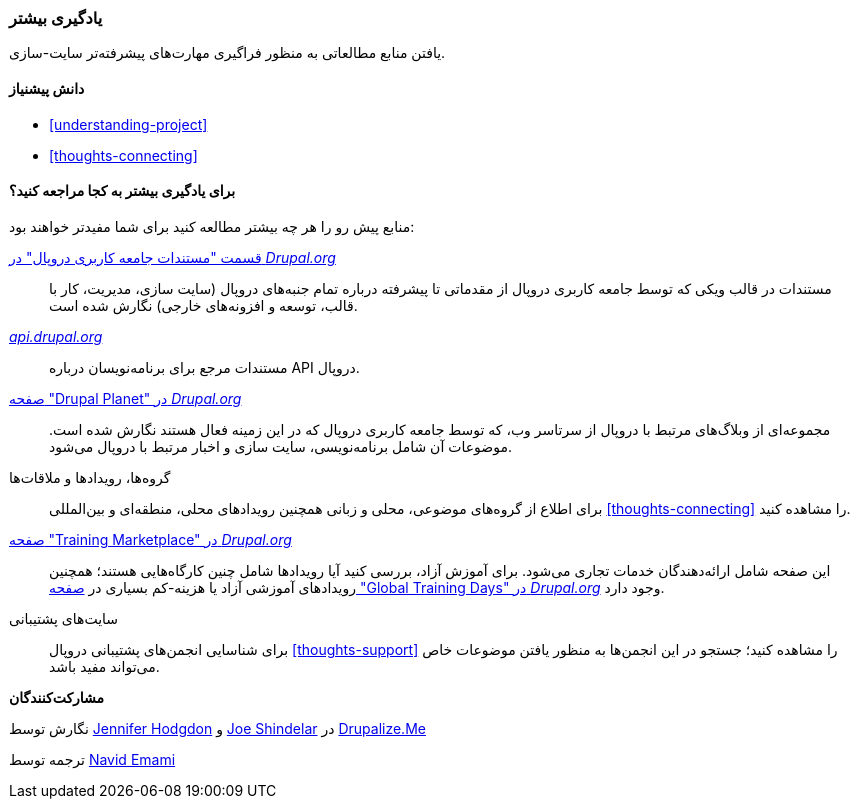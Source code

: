 [[thoughts-learn-more]]
=== یادگیری بیشتر

[role="summary"]
یافتن منابع مطالعاتی به منظور فراگیری مهارت‌های پیشرفته‌تر سایت-سازی.

(((Learning resource,link to)))
(((Training,resource)))
(((Drupal training,resources for)))
(((Documentation,about Drupal)))
(((Resource,documentation and training)))
(((Documentation,available on drupal.org)))
(((Documentation,contributed by the Drupal Community)))
(((Documentation,about the Drupal API)))
(((Documentation,for programmers)))
(((Documentation,Drupal Planet blog posts)))
(((Training,Training Marketplace)))
(((Training,Global Training Days)))

==== دانش پیشنیاز

* <<understanding-project>>
* <<thoughts-connecting>>

==== برای یادگیری بیشتر به کجا مراجعه کنید؟

منابع پیش رو را هر چه بیشتر مطالعه کنید برای شما مفیدتر خواهند بود:

https://www.drupal.org/documentation[قسمت "مستندات جامعه کاربری دروپال" در _Drupal.org_]::
  مستندات در قالب ویکی که توسط جامعه کاربری دروپال از مقدماتی تا پیشرفته درباره تمام جنبه‌های دروپال (سایت سازی، مدیریت، کار با قالب، توسعه و افزونه‌های خارجی) نگارش شده است.
https://api.drupal.org[_api.drupal.org_]::
  مستندات مرجع برای برنامه‌نویسان درباره API دروپال.
https://www.drupal.org/planet[صفحه "Drupal Planet" در _Drupal.org_]::
  مجموعه‌ای از وبلاگ‌های مرتبط با دروپال از سرتاسر وب، که توسط جامعه کاربری دروپال که در این زمینه فعال هستند نگارش شده است. موضوعات آن شامل برنامه‌نویسی، سایت سازی و اخبار مرتبط با دروپال می‌شود.
گروه‌ها، رویدادها و ملاقات‌ها::
  برای اطلاع از گروه‌های موضوعی، محلی و زبانی همچنین رویدادهای محلی، منطقه‌ای و بین‌المللی <<thoughts-connecting>> را مشاهده کنید.
https://www.drupal.org/training[صفحه "Training Marketplace" در _Drupal.org_]::
  این صفحه شامل ارائه‌دهندگان خدمات تجاری می‌شود. برای آموزش آزاد، بررسی کنید آیا رویدادها شامل چنین کارگاه‌هایی هستند؛ همچنین رویدادهای آموزشی آزاد یا هزینه-کم بسیاری در https://groups.drupal.org/global-training-days[صفحه "Global Training Days" در _Drupal.org_] وجود دارد.
سایت‌های پشتیبانی::
  برای شناسایی انجمن‌های پشتیبانی دروپال <<thoughts-support>> را مشاهده کنید؛ جستجو در این انجمن‌ها به منظور یافتن موضوعات خاص می‌تواند مفید باشد.

// ==== Related topics

// ==== Additional resources

*مشارکت‌کنندگان*

نگارش توسط https://www.drupal.org/u/jhodgdon[Jennifer Hodgdon] و https://www.drupal.org/u/eojthebrave[Joe Shindelar] در https://drupalize.me[Drupalize.Me]

ترجمه توسط https://www.drupal.org/u/novid[Navid Emami]
